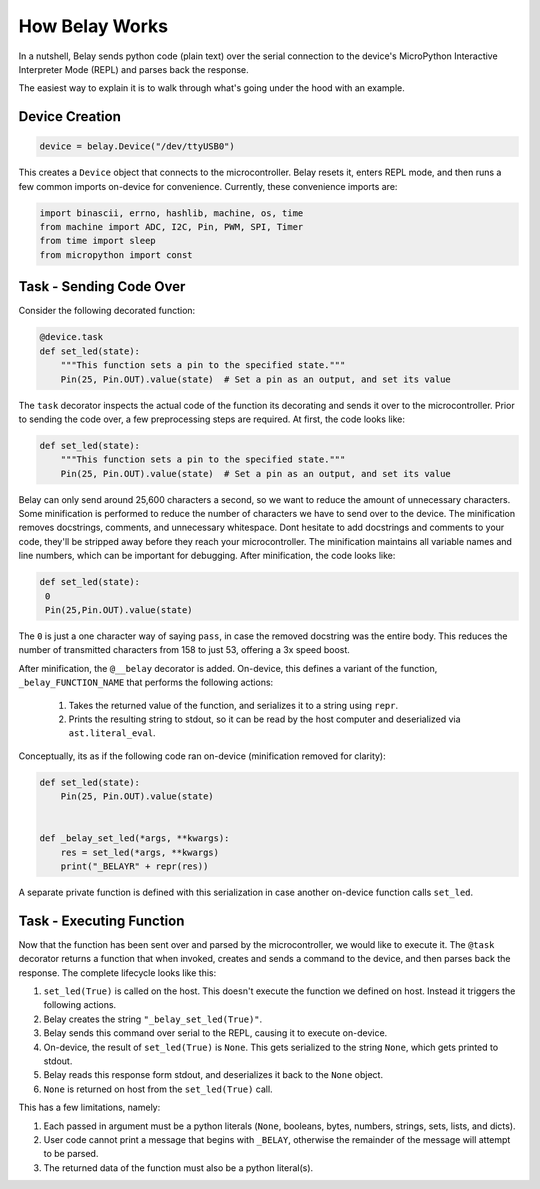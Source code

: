 How Belay Works
===============

In a nutshell, Belay sends python code (plain text) over the serial connection to the
device's MicroPython Interactive Interpreter Mode (REPL) and parses back the response.

The easiest way to explain it is to walk through what's going under the hood with an example.

Device Creation
^^^^^^^^^^^^^^^

.. code-block:: python

   device = belay.Device("/dev/ttyUSB0")

This creates a ``Device`` object that connects to the microcontroller.
Belay resets it, enters REPL mode, and then runs a few common imports on-device for convenience.
Currently, these convenience imports are:

.. code-block:: python

   import binascii, errno, hashlib, machine, os, time
   from machine import ADC, I2C, Pin, PWM, SPI, Timer
   from time import sleep
   from micropython import const


Task - Sending Code Over
^^^^^^^^^^^^^^^^^^^^^^^^

Consider the following decorated function:

.. code-block:: python

   @device.task
   def set_led(state):
       """This function sets a pin to the specified state."""
       Pin(25, Pin.OUT).value(state)  # Set a pin as an output, and set its value

The ``task`` decorator inspects the actual code of the function its decorating and sends it over to the microcontroller.
Prior to sending the code over, a few preprocessing steps are required.
At first, the code looks like:

.. code-block:: python

   def set_led(state):
       """This function sets a pin to the specified state."""
       Pin(25, Pin.OUT).value(state)  # Set a pin as an output, and set its value

Belay can only send around 25,600 characters a second, so we want to reduce the amount of unnecessary characters.
Some minification is performed to reduce the number of characters we have to send over to the device.
The minification removes docstrings, comments, and unnecessary whitespace.
Dont hesitate to add docstrings and comments to your code, they'll be stripped away before they reach your microcontroller.
The minification maintains all variable names and line numbers, which can be important for debugging.
After minification, the code looks like:

.. code-block:: python

   def set_led(state):
    0
    Pin(25,Pin.OUT).value(state)

The ``0`` is just a one character way of saying ``pass``, in case the removed docstring was the entire body.
This reduces the number of transmitted characters from 158 to just 53, offering a 3x speed boost.

After minification, the ``@__belay`` decorator is added. On-device, this defines a variant of the function, ``_belay_FUNCTION_NAME``
that performs the following actions:

 1. Takes the returned value of the function, and serializes it to a string using ``repr``.

 2. Prints the resulting string to stdout, so it can be read by the host computer and deserialized via ``ast.literal_eval``.


Conceptually, its as if the following code ran on-device (minification removed for clarity):

.. code-block:: python

   def set_led(state):
       Pin(25, Pin.OUT).value(state)


   def _belay_set_led(*args, **kwargs):
       res = set_led(*args, **kwargs)
       print("_BELAYR" + repr(res))

A separate private function is defined with this serialization in case another on-device function calls ``set_led``.


Task - Executing Function
^^^^^^^^^^^^^^^^^^^^^^^^^

Now that the function has been sent over and parsed by the microcontroller, we would like to execute it.
The ``@task`` decorator returns a function that when invoked, creates and sends a command to the device,
and then parses back the response. The complete lifecycle looks like this:

1. ``set_led(True)`` is called on the host. This doesn't execute the function we defined on host. Instead it triggers the following actions.

2. Belay creates the string ``"_belay_set_led(True)"``.

3. Belay sends this command over serial to the REPL, causing it to execute on-device.

4. On-device, the result of ``set_led(True)`` is ``None``. This gets serialized to the string ``None``, which gets printed to stdout.

5. Belay reads this response form stdout, and deserializes it back to the ``None`` object.

6. ``None`` is returned on host from the ``set_led(True)`` call.

This has a few limitations, namely:

1. Each passed in argument must be a python literals (``None``, booleans, bytes, numbers, strings, sets, lists, and dicts).

2. User code cannot print a message that begins with ``_BELAY``, otherwise the remainder of the message will attempt to be parsed.

3. The returned data of the function must also be a python literal(s).
